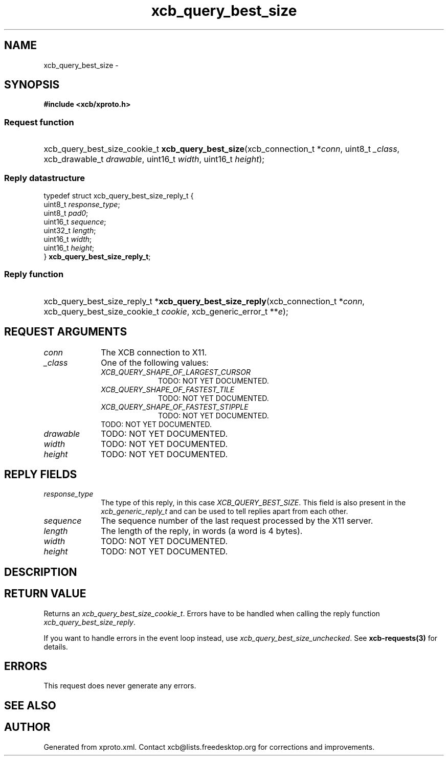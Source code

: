 .TH xcb_query_best_size 3  "libxcb 1.13" "X Version 11" "XCB Requests"
.ad l
.SH NAME
xcb_query_best_size \- 
.SH SYNOPSIS
.hy 0
.B #include <xcb/xproto.h>
.SS Request function
.HP
xcb_query_best_size_cookie_t \fBxcb_query_best_size\fP(xcb_connection_t\ *\fIconn\fP, uint8_t\ \fI_class\fP, xcb_drawable_t\ \fIdrawable\fP, uint16_t\ \fIwidth\fP, uint16_t\ \fIheight\fP);
.PP
.SS Reply datastructure
.nf
.sp
typedef struct xcb_query_best_size_reply_t {
    uint8_t  \fIresponse_type\fP;
    uint8_t  \fIpad0\fP;
    uint16_t \fIsequence\fP;
    uint32_t \fIlength\fP;
    uint16_t \fIwidth\fP;
    uint16_t \fIheight\fP;
} \fBxcb_query_best_size_reply_t\fP;
.fi
.SS Reply function
.HP
xcb_query_best_size_reply_t *\fBxcb_query_best_size_reply\fP(xcb_connection_t\ *\fIconn\fP, xcb_query_best_size_cookie_t\ \fIcookie\fP, xcb_generic_error_t\ **\fIe\fP);
.br
.hy 1
.SH REQUEST ARGUMENTS
.IP \fIconn\fP 1i
The XCB connection to X11.
.IP \fI_class\fP 1i
One of the following values:
.RS 1i
.IP \fIXCB_QUERY_SHAPE_OF_LARGEST_CURSOR\fP 1i
TODO: NOT YET DOCUMENTED.
.IP \fIXCB_QUERY_SHAPE_OF_FASTEST_TILE\fP 1i
TODO: NOT YET DOCUMENTED.
.IP \fIXCB_QUERY_SHAPE_OF_FASTEST_STIPPLE\fP 1i
TODO: NOT YET DOCUMENTED.
.RE
.RS 1i
TODO: NOT YET DOCUMENTED.
.RE
.IP \fIdrawable\fP 1i
TODO: NOT YET DOCUMENTED.
.IP \fIwidth\fP 1i
TODO: NOT YET DOCUMENTED.
.IP \fIheight\fP 1i
TODO: NOT YET DOCUMENTED.
.SH REPLY FIELDS
.IP \fIresponse_type\fP 1i
The type of this reply, in this case \fIXCB_QUERY_BEST_SIZE\fP. This field is also present in the \fIxcb_generic_reply_t\fP and can be used to tell replies apart from each other.
.IP \fIsequence\fP 1i
The sequence number of the last request processed by the X11 server.
.IP \fIlength\fP 1i
The length of the reply, in words (a word is 4 bytes).
.IP \fIwidth\fP 1i
TODO: NOT YET DOCUMENTED.
.IP \fIheight\fP 1i
TODO: NOT YET DOCUMENTED.
.SH DESCRIPTION
.SH RETURN VALUE
Returns an \fIxcb_query_best_size_cookie_t\fP. Errors have to be handled when calling the reply function \fIxcb_query_best_size_reply\fP.

If you want to handle errors in the event loop instead, use \fIxcb_query_best_size_unchecked\fP. See \fBxcb-requests(3)\fP for details.
.SH ERRORS
This request does never generate any errors.
.SH SEE ALSO
.SH AUTHOR
Generated from xproto.xml. Contact xcb@lists.freedesktop.org for corrections and improvements.
